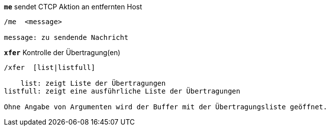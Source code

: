 //
// This file is auto-generated by script docgen.py.
// DO NOT EDIT BY HAND!
//
[[command_xfer_me]]
[command]*`me`* sendet CTCP Aktion an entfernten Host::

----
/me  <message>

message: zu sendende Nachricht
----

[[command_xfer_xfer]]
[command]*`xfer`* Kontrolle der Übertragung(en)::

----
/xfer  [list|listfull]

    list: zeigt Liste der Übertragungen
listfull: zeigt eine ausführliche Liste der Übertragungen

Ohne Angabe von Argumenten wird der Buffer mit der Übertragungsliste geöffnet.
----

